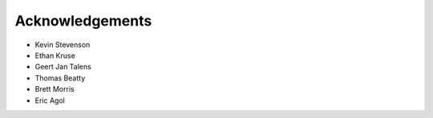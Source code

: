.. _acknowledgements:

Acknowledgements
=================
- Kevin Stevenson
- Ethan Kruse
- Geert Jan Talens
- Thomas Beatty
- Brett Morris
- Eric Agol

